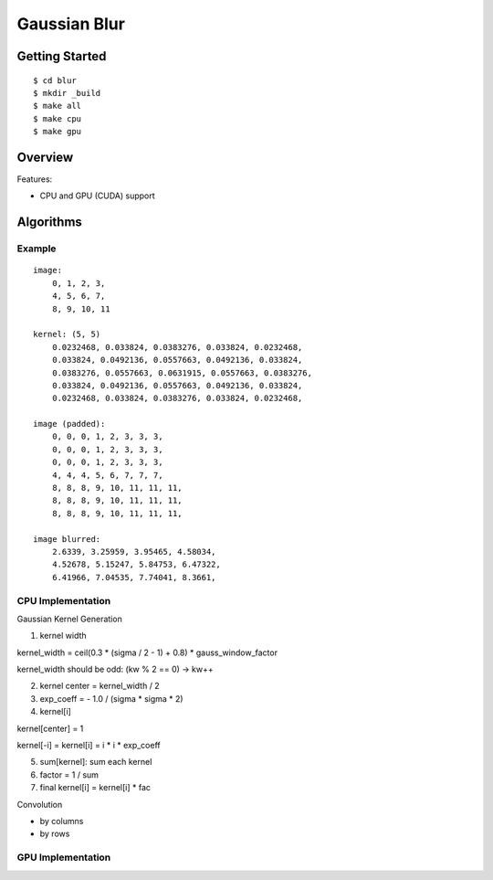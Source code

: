 ##############################################################################
Gaussian Blur
##############################################################################

==============================================================================
Getting Started
==============================================================================

::

    $ cd blur
    $ mkdir _build
    $ make all
    $ make cpu
    $ make gpu

==============================================================================
Overview
==============================================================================

Features:

- CPU and GPU (CUDA) support

==============================================================================
Algorithms
==============================================================================

------------------------------------------------------------------------------
Example
------------------------------------------------------------------------------

::

    image:
        0, 1, 2, 3,
        4, 5, 6, 7,
        8, 9, 10, 11

    kernel: (5, 5)
        0.0232468, 0.033824, 0.0383276, 0.033824, 0.0232468, 
        0.033824, 0.0492136, 0.0557663, 0.0492136, 0.033824,
        0.0383276, 0.0557663, 0.0631915, 0.0557663, 0.0383276,
        0.033824, 0.0492136, 0.0557663, 0.0492136, 0.033824,
        0.0232468, 0.033824, 0.0383276, 0.033824, 0.0232468, 

    image (padded):
        0, 0, 0, 1, 2, 3, 3, 3, 
        0, 0, 0, 1, 2, 3, 3, 3,
        0, 0, 0, 1, 2, 3, 3, 3,
        4, 4, 4, 5, 6, 7, 7, 7,
        8, 8, 8, 9, 10, 11, 11, 11,
        8, 8, 8, 9, 10, 11, 11, 11,
        8, 8, 8, 9, 10, 11, 11, 11,

    image blurred:
        2.6339, 3.25959, 3.95465, 4.58034,
        4.52678, 5.15247, 5.84753, 6.47322,
        6.41966, 7.04535, 7.74041, 8.3661,

------------------------------------------------------------------------------
CPU Implementation
------------------------------------------------------------------------------

Gaussian Kernel Generation

1. kernel width

kernel_width = ceil(0.3 * (sigma / 2 - 1) + 0.8) * gauss_window_factor

kernel_width should be odd: (kw % 2 == 0) -> kw++


2. kernel center = kernel_width / 2

3. exp_coeff = - 1.0 / (sigma * sigma * 2)

4. kernel[i]

kernel[center] = 1

kernel[-i] = kernel[i] = i * i * exp_coeff

5. sum[kernel]: sum each kernel

6. factor = 1 / sum

7. final kernel[i] = kernel[i] * fac


Convolution


- by columns



- by rows

------------------------------------------------------------------------------
GPU Implementation
------------------------------------------------------------------------------
